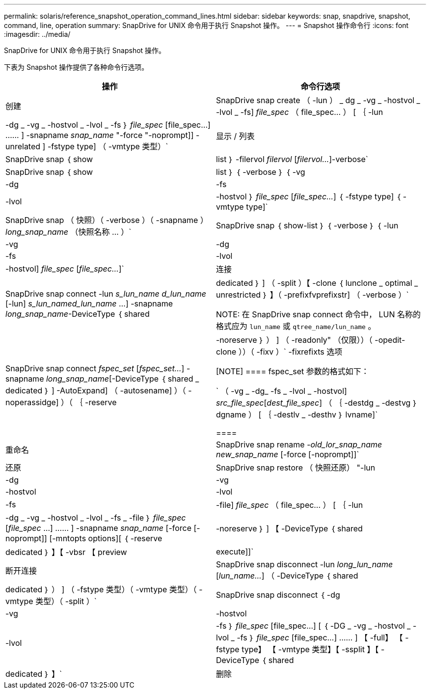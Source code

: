 ---
permalink: solaris/reference_snapshot_operation_command_lines.html 
sidebar: sidebar 
keywords: snap, snapdrive, snapshot, command, line, operation 
summary: SnapDrive for UNIX 命令用于执行 Snapshot 操作。 
---
= Snapshot 操作命令行
:icons: font
:imagesdir: ../media/


[role="lead"]
SnapDrive for UNIX 命令用于执行 Snapshot 操作。

下表为 Snapshot 操作提供了各种命令行选项。

|===
| 操作 | 命令行选项 


 a| 
创建
 a| 
SnapDrive snap create （ -lun ） _ dg _ -vg _ -hostvol _ -lvol _ -fs] _file_spec_ （ file_spec... ） [ ｛ -lun | -dg _ -vg _ -hostvol _ -lvol _ -fs ｝ _file_spec_ [file_spec...] …… ] -snapname _snap_name_ "-force "-noprompt]] -unrelated ] -fstype type] （ -vmtype 类型）`



 a| 
显示 / 列表
 a| 
SnapDrive snap ｛ show | list ｝ -filervol _filervol_ [_filervol..._]-verbose`



 a| 
SnapDrive snap ｛ show | list ｝ ｛ -verbose ｝ ｛ -vg | -dg | -fs | -lvol | -hostvol ｝ _file_spec_ [_file_spec..._] ｛ -fstype type] ｛ -vmtype type]`



 a| 
SnapDrive snap （ 快照）（ -verbose ）（ -snapname ） _long_snap_name_ （快照名称 ... ）`



 a| 
SnapDrive snap ｛ show-list ｝ ｛ -verbose ｝ ｛ -lun | -vg | -dg | -fs | -lvol | -hostvol] _file_spec_ [_file_spec..._]`



 a| 
连接
 a| 
SnapDrive snap connect -lun _s_lun_name d_lun_name_ [-lun] _s_lun_named_lun_name_ ...] -snapname _long_snap_name_-DeviceType ｛ shared | dedicated ｝ ] （ -split ）【 -clone ｛ lunclone _ optimal _ unrestricted ｝ 】（ -prefixfvprefixstr] （ -verbose ）`


NOTE: 在 SnapDrive snap connect 命令中， LUN 名称的格式应为 `lun_name` 或 `qtree_name/lun_name` 。



 a| 
SnapDrive snap connect _fspec_set_ [_fspec_set..._] -snapname _long_snap_name_[-DeviceType ｛ shared _ dedicated ｝ ] -AutoExpand] （ -autosename] ）（ -noperassidge] ）（ ｛ -reserve | -noreserve ｝ ） ] （ -readonly" （仅限））（ -opedit-clone ））（ -fixv ）` -fixrefixts 选项

[NOTE]
====
fspec_set 参数的格式如下：

` （ -vg _ -dg_ -fs _ -lvol _ -hostvol] _src_file_spec_[_dest_file_spec_] （ ｛ -destdg _ -destvg ｝ dgname ） [ ｛ -destlv _ -desthv ｝ lvname]`

====


 a| 
重命名
 a| 
SnapDrive snap rename -[snapname ]_old_lor_snap_name new_snap_name_ [-force [-noprompt]]`



 a| 
还原
 a| 
SnapDrive snap restore （ 快照还原） "-lun | -dg | -vg | -hostvol | -lvol | -fs | -file] _file_spec_ （ file_spec... ） [ ｛ -lun | -dg _ -vg _ -hostvol _ -lvol _ -fs _ -file ｝ _file_spec_ [_file_spec_ ...] …… ] -snapname _snap_name_ [-force [-noprompt]] [-mntopts options][ ｛ -reserve | -noreserve ｝ ] 【 -DeviceType ｛ shared | dedicated ｝ 】【 -vbsr 【 preview | execute]]`



 a| 
断开连接
 a| 
SnapDrive snap disconnect -lun _long_lun_name_ [_lun_name..._] （ -DeviceType ｛ shared | dedicated ｝ ） ] （ -fstype 类型）（ -vmtype 类型）（ -vmtype 类型）（ -split ）`



 a| 
SnapDrive snap disconnect ｛ -dg| -vg | -hostvol | -lvol | -fs ｝ _file_spec_ [file_spec...] [ ｛ -DG _ -vg _ -hostvol _ -lvol _ -fs ｝ _file_spec_ [file_spec...] …… ] 【 -full】 【 -fstype type】 【 -vmtype 类型】【 -ssplit 】【 -DeviceType ｛ shared | dedicated ｝ 】`



 a| 
删除
 a| 
SnapDrive snap delete [-snapname] _lor_snap_name_ [_snap_name..._][-verbose ] [-force [-noprompt]]`

|===